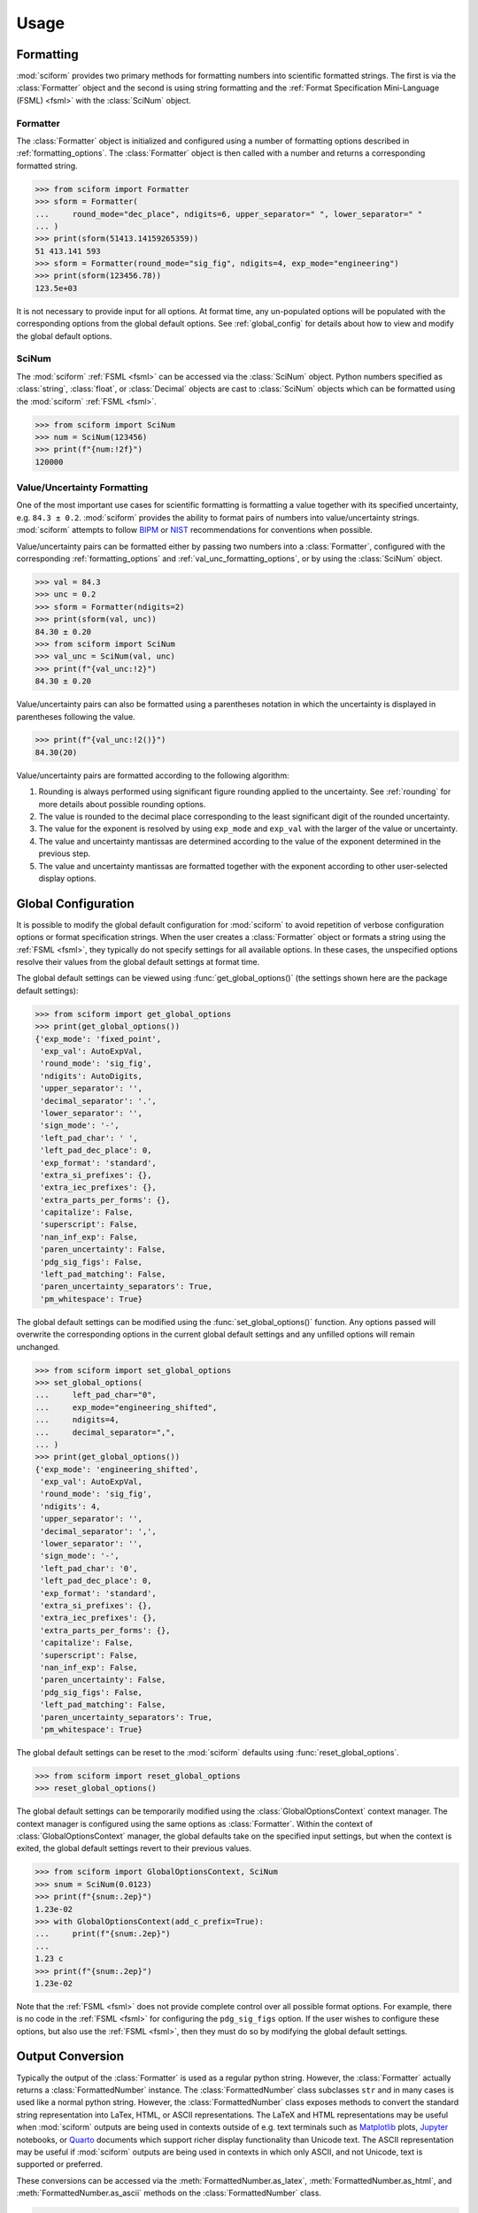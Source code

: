 Usage
#####

.. module:: sciform
   :noindex:

Formatting
==========

:mod:`sciform` provides two primary methods for formatting numbers into
scientific formatted strings.
The first is via the :class:`Formatter` object and the second is
using string formatting and the
:ref:`Format Specification Mini-Language (FSML) <fsml>` with the
:class:`SciNum` object.

Formatter
---------

The :class:`Formatter` object is initialized and configured using a
number of formatting options described in :ref:`formatting_options`.
The :class:`Formatter` object is then called with a number and returns
a corresponding formatted string.

>>> from sciform import Formatter
>>> sform = Formatter(
...     round_mode="dec_place", ndigits=6, upper_separator=" ", lower_separator=" "
... )
>>> print(sform(51413.14159265359))
51 413.141 593
>>> sform = Formatter(round_mode="sig_fig", ndigits=4, exp_mode="engineering")
>>> print(sform(123456.78))
123.5e+03

It is not necessary to provide input for all options.
At format time, any un-populated options will be populated with the
corresponding options from the global default options.
See :ref:`global_config` for details about how to view and modify the
global default options.

SciNum
------

The :mod:`sciform` :ref:`FSML <fsml>` can be accessed via the
:class:`SciNum` object.
Python numbers specified as :class:`string`, :class:`float`, or
:class:`Decimal` objects are cast to :class:`SciNum` objects which can
be formatted using the :mod:`sciform` :ref:`FSML <fsml>`.

>>> from sciform import SciNum
>>> num = SciNum(123456)
>>> print(f"{num:!2f}")
120000

Value/Uncertainty Formatting
----------------------------

One of the most important use cases for scientific formatting is
formatting a value together with its specified uncertainty, e.g.
``84.3 ± 0.2``.
:mod:`sciform` provides the ability to format pairs of numbers into
value/uncertainty strings.
:mod:`sciform` attempts to follow
`BIPM <https://www.bipm.org/documents/20126/2071204/JCGM_100_2008_E.pdf/cb0ef43f-baa5-11cf-3f85-4dcd86f77bd6>`_
or `NIST <https://www.nist.gov/pml/nist-technical-note-1297>`_
recommendations for conventions when possible.

Value/uncertainty pairs can be formatted either by passing two numbers
into a :class:`Formatter`, configured with the corresponding
:ref:`formatting_options` and :ref:`val_unc_formatting_options`, or by
using the :class:`SciNum` object.

>>> val = 84.3
>>> unc = 0.2
>>> sform = Formatter(ndigits=2)
>>> print(sform(val, unc))
84.30 ± 0.20
>>> from sciform import SciNum
>>> val_unc = SciNum(val, unc)
>>> print(f"{val_unc:!2}")
84.30 ± 0.20

Value/uncertainty pairs can also be formatted using a parentheses
notation in which the uncertainty is displayed in parentheses following
the value.

>>> print(f"{val_unc:!2()}")
84.30(20)

Value/uncertainty pairs are formatted according to the following
algorithm:

#. Rounding is always performed using significant figure rounding
   applied to the uncertainty.
   See :ref:`rounding` for more details about possible rounding options.
#. The value is rounded to the decimal place corresponding to the least
   significant digit of the rounded uncertainty.
#. The value for the exponent is resolved by using ``exp_mode`` and
   ``exp_val`` with the larger of the value or uncertainty.
#. The value and uncertainty mantissas are determined according to the
   value of the exponent determined in the previous step.
#. The value and uncertainty mantissas are formatted together with the
   exponent according to other user-selected display options.

.. _global_config:

Global Configuration
====================

It is possible to modify the global default configuration for
:mod:`sciform` to avoid repetition of verbose configuration options or
format specification strings.
When the user creates a :class:`Formatter` object or formats a string
using the :ref:`FSML <fsml>`, they typically do not specify settings for
all available options.
In these cases, the unspecified options resolve their values from the
global default settings at format time.

The global default settings can be viewed using
:func:`get_global_options()` (the settings shown here are the
package default settings):

>>> from sciform import get_global_options
>>> print(get_global_options())
{'exp_mode': 'fixed_point',
 'exp_val': AutoExpVal,
 'round_mode': 'sig_fig',
 'ndigits': AutoDigits,
 'upper_separator': '',
 'decimal_separator': '.',
 'lower_separator': '',
 'sign_mode': '-',
 'left_pad_char': ' ',
 'left_pad_dec_place': 0,
 'exp_format': 'standard',
 'extra_si_prefixes': {},
 'extra_iec_prefixes': {},
 'extra_parts_per_forms': {},
 'capitalize': False,
 'superscript': False,
 'nan_inf_exp': False,
 'paren_uncertainty': False,
 'pdg_sig_figs': False,
 'left_pad_matching': False,
 'paren_uncertainty_separators': True,
 'pm_whitespace': True}

The global default settings can be modified using the
:func:`set_global_options()` function.
Any options passed will overwrite the corresponding options in the
current global default settings and any unfilled options will remain
unchanged.

>>> from sciform import set_global_options
>>> set_global_options(
...     left_pad_char="0",
...     exp_mode="engineering_shifted",
...     ndigits=4,
...     decimal_separator=",",
... )
>>> print(get_global_options())
{'exp_mode': 'engineering_shifted',
 'exp_val': AutoExpVal,
 'round_mode': 'sig_fig',
 'ndigits': 4,
 'upper_separator': '',
 'decimal_separator': ',',
 'lower_separator': '',
 'sign_mode': '-',
 'left_pad_char': '0',
 'left_pad_dec_place': 0,
 'exp_format': 'standard',
 'extra_si_prefixes': {},
 'extra_iec_prefixes': {},
 'extra_parts_per_forms': {},
 'capitalize': False,
 'superscript': False,
 'nan_inf_exp': False,
 'paren_uncertainty': False,
 'pdg_sig_figs': False,
 'left_pad_matching': False,
 'paren_uncertainty_separators': True,
 'pm_whitespace': True}

The global default settings can be reset to the :mod:`sciform` defaults
using :func:`reset_global_options`.

>>> from sciform import reset_global_options
>>> reset_global_options()

The global default settings can be temporarily modified using the
:class:`GlobalOptionsContext` context manager.
The context manager is configured using the same options as
:class:`Formatter`.
Within the context of :class:`GlobalOptionsContext` manager, the
global defaults take on the specified input settings, but when the
context is exited, the global default settings revert to their previous
values.

>>> from sciform import GlobalOptionsContext, SciNum
>>> snum = SciNum(0.0123)
>>> print(f"{snum:.2ep}")
1.23e-02
>>> with GlobalOptionsContext(add_c_prefix=True):
...     print(f"{snum:.2ep}")
...
1.23 c
>>> print(f"{snum:.2ep}")
1.23e-02

Note that the :ref:`FSML <fsml>` does not provide complete control over
all possible format options.
For example, there is no code in the :ref:`FSML <fsml>` for configuring
the ``pdg_sig_figs`` option.
If the user wishes to configure these options, but also use the
:ref:`FSML <fsml>`, then they must do so by modifying the global default
settings.

.. _output_conversion:

Output Conversion
=================

Typically the output of the :class:`Formatter` is used as a regular
python string.
However, the :class:`Formatter` actually returns a
:class:`FormattedNumber` instance.
The :class:`FormattedNumber` class
subclasses ``str`` and in many cases is used like a normal python
string.
However, the :class:`FormattedNumber` class
exposes methods to convert the standard string representation into
LaTex, HTML, or ASCII representations.
The LaTeX and HTML representations may be useful when :mod:`sciform`
outputs are being used in contexts outside of e.g. text terminals such
as `Matplotlib <https://matplotlib.org/>`_ plots,
`Jupyter <https://jupyter.org/>`_ notebooks, or
`Quarto <https://quarto.org/>`_ documents which support richer display
functionality than Unicode text.
The ASCII representation may be useful if :mod:`sciform` outputs are
being used in contexts in which only ASCII, and not Unicode, text is
supported or preferred.

These conversions can be accessed via the
:meth:`FormattedNumber.as_latex`,
:meth:`FormattedNumber.as_html`, and
:meth:`FormattedNumber.as_ascii` methods on the
:class:`FormattedNumber` class.

>>> sform = Formatter(
...     exp_mode="scientific",
...     exp_val=-1,
...     upper_separator="_",
...     superscript=True,
... )
>>> formatted_str = sform(12345)
>>> print(f"{formatted_str} -> {formatted_str.as_latex()}")
123_450×10⁻¹ -> $123\_450\times10^{-1}$
>>> print(f"{formatted_str} -> {formatted_str.as_html()}")
123_450×10⁻¹ -> 123_450×10<sup>-1</sup>
>>> print(f"{formatted_str} -> {formatted_str.as_ascii()}")
123_450×10⁻¹ -> 123_450e-01

>>> sform = Formatter(
...     exp_mode="percent",
...     lower_separator="_",
... )
>>> formatted_str = sform(0.12345678, 0.00000255)
>>> print(f"{formatted_str} -> {formatted_str.as_latex()}")
(12.345_678 ± 0.000_255)% -> $(12.345\_678\:\pm\:0.000\_255)\%$
>>> print(f"{formatted_str} -> {formatted_str.as_html()}")
(12.345_678 ± 0.000_255)% -> (12.345_678 ± 0.000_255)%
>>> print(f"{formatted_str} -> {formatted_str.as_ascii()}")
(12.345_678 ± 0.000_255)% -> (12.345_678 +/- 0.000_255)%

>>> sform = Formatter(exp_mode="engineering", exp_format="prefix", ndigits=4)
>>> formatted_str = sform(314.159e-6, 2.71828e-6)
>>> print(f"{formatted_str} -> {formatted_str.as_latex()}")
(314.159 ± 2.718) μ -> $(314.159\:\pm\:2.718)\:\text{\textmu}$
>>> print(f"{formatted_str} -> {formatted_str.as_html()}")
(314.159 ± 2.718) μ -> (314.159 ± 2.718) μ
>>> print(f"{formatted_str} -> {formatted_str.as_ascii()}")
(314.159 ± 2.718) μ -> (314.159 +/- 2.718) u

The LaTeX enclosing ``"$"`` math environment symbols can be optionally
stripped:

>>> sform = Formatter(exp_mode="engineering", exp_format="prefix", ndigits=4)
>>> formatted_str = sform(314.159e-6, 2.71828e-6)
>>> print(f"{formatted_str} -> {formatted_str.as_latex(strip_math_mode=False)}")
(314.159 ± 2.718) μ -> $(314.159\:\pm\:2.718)\:\text{\textmu}$
>>> print(f"{formatted_str} -> {formatted_str.as_latex(strip_math_mode=True)}")
(314.159 ± 2.718) μ -> (314.159\:\pm\:2.718)\:\text{\textmu}

In addition to exposing
:meth:`FormattedNumber.as_latex` and
:meth:`FormattedNumber.as_html`,
the :class:`FormattedNumber` class defines
the aliases
:meth:`FormattedNumber._repr_latex_` and
:meth:`FormattedNumber._repr_html_`.
The
`IPython display functions <https://ipython.readthedocs.io/en/stable/api/generated/IPython.display.html#functions>`_
looks for these methods, and, if available, will use them to display
prettier representations of the class than the Unicode ``__repr__``
representation.

.. image:: ../../examples/outputs/jupyter_output.png
  :width: 400

.. _dec_and_float:

Note on Decimals and Floats
===========================

Numerical data can be stored in Python
`float <https://docs.python.org/3/library/functions.html#float>`_
or
`Decimal <https://docs.python.org/3/library/decimal.html>`_ objects.
:class:`float` instances represent numbers using binary which means
they are often only approximations of the decimal numbers users have in
mind when they use :class:`float`.
By contrast, :class:`Decimal` objects store sequences of integers
representing the decimal digits of the represented numbers so,
:class:`Decimal` instances are, therefore, exact representations of
decimal numbers.

Both of these representations have finite precision which can cause
unexpected issues when manipulating numerical data.
However, in the :class:`Decimal` class, the main issue is that
numbers may be truncated if their precision exceeds the configured
:class:`Decimal` precision, but the rounding will be as expected.
That said, the precision used for :class:`Decimal` numbers can
easily be modified if necessary.
:class:`float` instances, unfortunately, may exhibit more surprising
behavior, as will be explained below.
For these reasons, the :mod:`sciform` module uses :class:`Decimal`
representations in its internal formatting algorithms.

Note, however, that :class:`Decimal` arithmetic operations are less
performant that :class:`float` operations.
So, unless very high precision is needed at all steps of the
calculation, the suggested workflow is to store and manipulate numerical
data as :class:`float` instances, and only convert to :class:`Decimal`,
or format using :mod:`sciform`, as the final step when numbers are being
displayed for human readers.

Float issues
------------

Here I would like to highlight some important facts and possible issues
with :class:`float` objects that users should be aware of if they are
concerned with the exact decimal representation of their numerical data.

* Python uses
  `double-precision floating-point format <https://en.wikipedia.org/wiki/Double-precision_floating-point_format>`_
  for its :class:`float`.
  In this format, a :class:`float` occupies 64 bits of memory: 52 bits
  for the mantissa, 11 bits for the exponent and 1 bit for the sign.
* Any decimal with 15 digits between about ``± 1.8e+308`` can be
  uniquely represented by a :class:`float`.
  However, two decimals with more than 15 digits may map to the same
  :class:`float`.
  For example,
  ``float(8.000000000000001) == float(8.000000000000002)`` returns
  ``True``.
  See `"Decimal Precision of Binary Floating Point Numbers" <https://www.exploringbinary.com/decimal-precision-of-binary-floating-point-numbers/>`_
  for more details.

* If any :class:`float` is converted to a decimal with at least 17
  digits then it will be converted back to the same :class:`float`.
  See `"The Shortest Decimal String that Round-Trips: Examples" <https://www.exploringbinary.com/the-shortest-decimal-string-that-round-trips-examples/>`_
  for more details.
  However, many :class:`float` instances can be "round-tripped" with
  far fewer digits.
  The :func:`__repr__` for the python :class:`float` class converts the
  :class:`float` to a string decimal representation with the minimum
  number of digits such that it round trips to the same :class:`float`.
  For example we can see the exact decimal representation of the
  :class:`float` which ``0.1`` is mapped to:
  ``print(Decimal(float(0.1)))`` gives
  ``"0.1000000000000000055511151231257827021181583404541015625"``.
  However ``print(float(0.1))`` just gives ``"0.1"``.
  That is,
  ``0.1000000000000000055511151231257827021181583404541015625`` and
  ``0.1`` map to the same :class:`float` but the :class:`float`
  :func:`__repr__()` algorithm presents us with the shorter (more
  readable) decimal representation.

The `python documentation <https://docs.python.org/3/tutorial/floatingpoint.html#tut-fp-issues>`_
goes into some detail about possible issues one might encounter when
working with :class:`float` instances.
Here I would like to highlight two specific issues.

#. **Rounding**.
   `Python's round() function <https://docs.python.org/3/library/functions.html#round>`_
   uses a `"round-to-even" or "banker's rounding" <https://en.wikipedia.org/wiki/Rounding#Rounding_half_to_even>`_
   strategy in which ties are rounded so the least significant digit
   after rounding is always even.
   This ensures data sets with uniformly distributed digits are not
   biased by rounding.
   Rounding of :class:`float` instances may have surprising results.
   Consider the decimal numbers ``0.0355`` and ``0.00355``.
   If we round these to two significant figures using a "round-to-even"
   strategy, we expect the results ``0.036`` and ``0.0036``
   respectively.
   However, if we try to perform this rounding for :class:`float` we get
   an unexpected result. We see that ``round(0.00355, 4)`` gives
   ``0.0036`` as expected but ``round(0.0355, 3)`` gives ``0.035``.
   We can see the issue by looking at the decimal representations of the
   corresponding :class:`float` instances.
   ``print(Decimal(0.0355))`` gives
   ``"0.035499999999999996835864379818303859792649745941162109375"``
   which indeed should round down to ``0.035`` while
   ``print(Decimal(0.00355))`` gives
   ``"0.003550000000000000204003480774872514302842319011688232421875"``
   which should round to ``0.0036``.
   So, we see that the rounding behavior for :class:`float` may depend on
   digits of the decimal representation of the :class:`float` which are
   beyond the minimum number of digits necessary for the :class:`float`
   to round trip and, thus, beyond the number of digits that will be
   displayed by default.
#. **Representation of numbers with high precision**.
   Conservatively, :class:`float` provides 15 digits of precision.
   That is, any two decimal numbers (within the :class:`float` range)
   with 15 or fewer digits of precision are guaranteed to correspond to
   unique :class:`float` instances.
   Decimal numbers with 16 digits or more of precision may not
   correspond to unique :class:`float` instances.
   It is rare, in scientific applications, that we require more than 15
   digits of precision, but in some cases we do.
   One example is precision frequency metrology, such as that
   involved in atomic clocks.
   The relative uncertainty of primary frequency standards is
   approaching one part in 10\ :sup:`-16`.
   This means that measured quantities may require up to 16 digits to
   display.
   Indeed, consider
   `Metrologia 55 (2018) 188–200 <https://iopscience.iop.org/article/10.1088/1681-7575/aaa302>`_.
   In Table 2 the :sup:`87` Rb ground-state hyperfine splitting is cited
   as ``6 834 682 610.904 312 6 Hz`` with 17 digits. Suppose the last
   digit was a ``5`` instead of a ``6``. Python :class:`float` cannot
   tell the difference:
   ``float(6834682610.9043126) == float(6834682610.9043125)`` returns
   ``True``.

How :mod:`sciform` Handles Decimals and Floats
----------------------------------------------

To support predictable rounding and the representation of high precision
numbers, :mod:`sciform` casts the numbers it is presenting to
:class:`Decimal` objects during its formatting algorithm.
Numbers are input into :mod:`sciform` either as the input to a
:class:`Formatter` or when instantiating a :class:`SciNum` object.
In all cases the input will typically be a :class:`Decimal`,
:class:`float`, :class:`str`, or :class:`int`.
:class:`Decimal`, :class:`str` and :class:`int` are unambiguously
converted to :class:`Decimal` objects.
For :class:`float` inputs, the values are first cast to :class:`str`
instances to get their shortest round-trippable decimal representations.
These shortest round-trippable strings are then converted into
:class:`Decimal` instances.
For high precision applications it is recommended that users provide
input to :mod:`sciform` either as :class:`str` or :class:`Decimal`.
